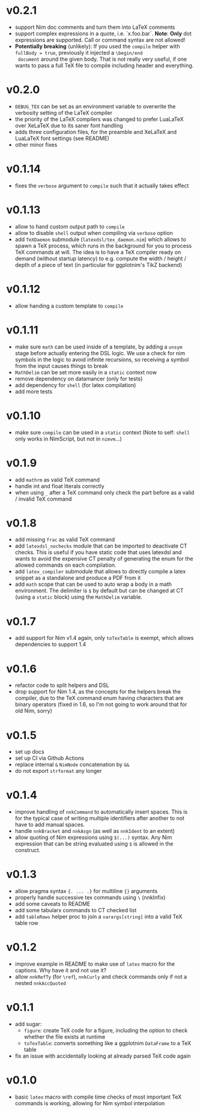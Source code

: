 * v0.2.1
- support Nim doc comments and turn them into LaTeX comments
- support complex expressions in a quote, i.e. `x.foo.bar`.
  *Note*: *Only* dot expressions are supported. Call or command syntax
  are not allowed!
- *Potentially breaking* (unlikely): If you used the ~compile~ helper
  with ~fullBody = true~, previously it injected a ~\begin/end
  document~ around the given body. That is not really very useful, if
  one wants to pass a full TeX file to compile including header and
  everything. 
* v0.2.0
- ~DEBUG_TEX~ can be set as an environment variable to overwrite the
  verbosity setting of the LaTeX compiler
- the priority of the LaTeX compilers was changed to prefer LuaLaTeX
  over XeLaTeX due to its saner font handling
- adds three configuration files, for the preamble and XeLaTeX and
  LuaLaTeX font settings (see README)
- other minor fixes
* v0.1.14
- fixes the ~verbose~ argument to ~compile~ such that it actually
  takes effect
* v0.1.13
- allow to hand custom output path to ~compile~
- allow to disable ~shell~ output when compiling via ~verbose~ option
- add ~TeXDaemon~ submodule (~latexdsl/tex_daemon.nim~) which allows
  to spawn a TeX process, which runs in the background for you to
  process TeX commands at will. The idea is to have a TeX compiler
  ready on demand (without startup latency) to e.g. compute the width
  / height / depth of a piece of text (in particular for ggplotnim's
  TikZ backend)
* v0.1.12
- allow handing a custom template to ~compile~
* v0.1.11
- make sure =math= can be used inside of a template, by adding a
  =unsym= stage before actually entering the DSL logic. We use a check
  for nim symbols in the logic to avoid infinite recursions, so
  receiving a symbol from the input causes things to break
- =MathDelim= can be set more easily in a =static= context now
- remove dependency on datamancer (only for tests)
- add dependency for =shell= (for latex compilation)
- add more tests        
* v0.1.10
- make sure =compile= can be used in a =static= context
  (Note to self: =shell= only works in NimScript, but not in =nimvm=...)
* v0.1.9
- add =mathrm= as valid TeX command
- handle int and float literals correctly
- when using =_= after a TeX command only check the part before as a
  valid / invalid TeX command    
* v0.1.8
- add missing =frac= as valid TeX command
- add =latexdsl_nochecks= module that can be imported to deactivate CT
  checks. This is useful if you have static code that uses latexdsl
  and wants to avoid the expensive CT penalty of generating the enum
  for the allowed commands on each compilation.
- add =latex_compiler= submodule that allows to directly compile a
  latex snippet as a standalone and produce a PDF from it
- add =math= scope that can be used to auto wrap a body in a math
  environment. The delimiter is =$= by default but can be changed at
  CT (using a =static= block) using the =MathDelim= variable.
* v0.1.7
- add support for Nim v1.4 again, only =toTexTable= is exempt, which
  allows dependencies to support 1.4
* v0.1.6
- refactor code to split helpers and DSL
- drop support for Nim 1.4, as the concepts for the helpers break the
  compiler, due to the TeX command enum having characters that are
  binary operators (fixed in 1.6, so I'm not going to work around that
  for old Nim, sorry)
* v0.1.5
- set up docs
- set up CI via Github Actions
- replace internal =&= =NimNode= concatenation by =&&=
- do not export =strformat= any longer    
* v0.1.4
- improve handling of =nnkCommand= to automatically insert
  spaces. This is for the typical case of writing multiple identifiers
  after another to not have to add manual spaces.
- handle =nnkBracket= and =nnkAsgn= (as well as =nnkIdent= to an
  extent)
- allow quoting of Nim expressions using =$(...)= syntax. Any Nim
  expression that can be string evaluated using =$= is allowed in the construct.
* v0.1.3
- allow pragma syntax ={. ... .}= for multiline ={}= arguments
- properly handle successive tex commands using =\= (nnkInfix)
- add some caveats to README
- add some tabularx commands to CT checked list
- add =tableRows= helper proc to join a =varargs[string]= into a valid
  TeX table row
* v0.1.2
- improve example in README to make use of =latex= macro for the
  captions. Why have it and not use it?
- allow =nnkRefTy= (for =\ref=), =nnkCurly= and check commands only if
  not a nested =nnkAccQuoted=
* v0.1.1
- add sugar:
  - =figure=: create TeX code for a figure, including the option to
    check whether the file exists at runtime
  - =toTexTable=: converts something like a ggplotnim =DataFrame= to a
    TeX table
- fix an issue with accidentally looking at already parsed TeX code again
* v0.1.0
- basic =latex= macro with compile time checks of most important TeX
  commands is working, allowing for Nim symbol interpolation
